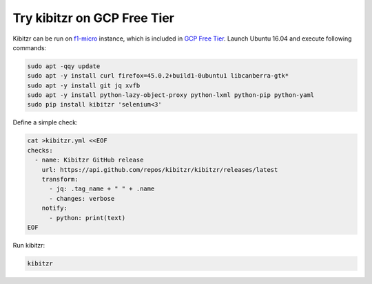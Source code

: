 ============================
Try kibitzr on GCP Free Tier
============================

Kibitzr can be run on `f1-micro`_ instance, which is included in `GCP Free Tier`_.
Launch Ubuntu 16.04 and execute following commands:

.. code-block:: shell

	sudo apt -qqy update
	sudo apt -y install curl firefox=45.0.2+build1-0ubuntu1 libcanberra-gtk*
	sudo apt -y install git jq xvfb
	sudo apt -y install python-lazy-object-proxy python-lxml python-pip python-yaml
	sudo pip install kibitzr 'selenium<3'

Define a simple check:

.. code-block:: shell
    
    cat >kibitzr.yml <<EOF
    checks:
      - name: Kibitzr GitHub release
        url: https://api.github.com/repos/kibitzr/kibitzr/releases/latest
        transform:
          - jq: .tag_name + " " + .name
          - changes: verbose
        notify:
          - python: print(text)
    EOF

Run kibitzr:

.. code-block:: shell

    kibitzr

.. _f1-micro: https://cloud.google.com/compute/docs/machine-types#sharedcore
.. _`GCP Free Tier`: https://cloud.google.com/free/
